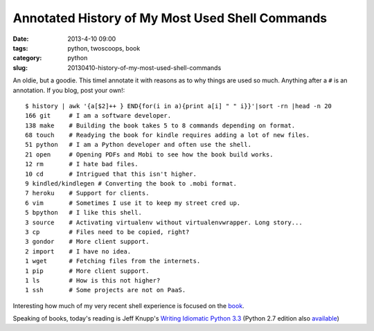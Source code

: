 ================================================
Annotated History of My Most Used Shell Commands
================================================

:date: 2013-4-10 09:00
:tags: python, twoscoops, book
:category: python
:slug: 20130410-history-of-my-most-used-shell-commands

An oldie, but a goodie. This timeI annotate it with reasons as to why things are used so much. Anything after a ``#`` is an annotation. If you blog, post your own!::

    $ history | awk '{a[$2]++ } END{for(i in a){print a[i] " " i}}'|sort -rn |head -n 20
    166 git     # I am a software developer.
    138 make    # Building the book takes 5 to 8 commands depending on format.
    68 touch    # Readying the book for kindle requires adding a lot of new files.
    51 python   # I am a Python developer and often use the shell.
    21 open     # Opening PDFs and Mobi to see how the book build works.
    12 rm       # I hate bad files.
    10 cd       # Intrigued that this isn't higher.
    9 kindled/kindlegen # Converting the book to .mobi format.
    7 heroku    # Support for clients.
    6 vim       # Sometimes I use it to keep my street cred up.
    5 bpython   # I like this shell. 
    3 source    # Activating virtualenv without virtualenvwrapper. Long story...
    3 cp        # Files need to be copied, right?
    3 gondor    # More client support.
    2 import    # I have no idea.
    1 wget      # Fetching files from the internets.
    1 pip       # More client support.
    1 ls        # How is this not higher?
    1 ssh       # Some projects are not on PaaS.

Interesting how much of my very recent shell experience is focused on the book_.

Speaking of books, today's reading is Jeff Knupp's `Writing Idiomatic Python 3.3`_ (Python 2.7 edition also available_)

.. _book: https://django.2scoops.org/
.. _`Writing Idiomatic Python 3.3`: http://www.amazon.com/Writing-Idiomatic-Python-3-3-ebook/dp/B00B5VXMRG/ref=tmm_kin_title_0?ie=UTF8&qid=1365610132&sr=8-1&tag=cn-001-20
.. _available: http://www.amazon.com/Writing-Idiomatic-Python-2-7-3-ebook/dp/B00B5KG0F8/ref=la_B00BBE1MDI_1_2_title_1_kin?ie=UTF8&qid=1365610777&sr=1-2&tag=cn-001-20